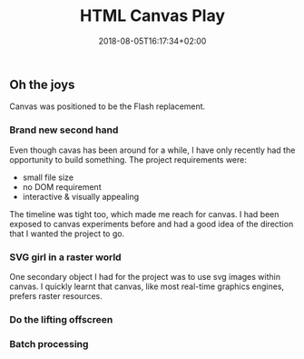 #+TITLE: HTML Canvas Play
#+DATE: 2018-08-05T16:17:34+02:00
#+DRAFT: true

** Oh the joys
   Canvas was positioned to be the Flash replacement. 

*** Brand new second hand
    Even though cavas has been around for a while, I have only recently had the opportunity to build something. The project requirements were:
    - small file size
    - no DOM requirement
    - interactive & visually appealing

    The timeline was tight too, which made me reach for canvas. I had been exposed to canvas experiments before and had a good idea of the direction that I wanted the project to go. 
*** SVG girl in a raster world
    One secondary object I had for the project was to use svg images within canvas. I quickly learnt that canvas, like most real-time graphics engines, prefers raster resources.
*** Do the lifting offscreen
*** Batch processing
